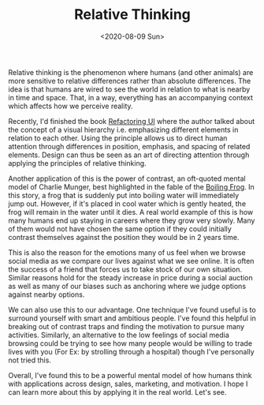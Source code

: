 #+hugo_base_dir: ../
#+date: <2020-08-09 Sun>
#+hugo_tags: essay mental-model human-mental-model
#+hugo_categories: essay
#+TITLE: Relative Thinking

  Relative thinking is the phenomenon where humans (and other animals) are more sensitive to relative differences rather than absolute differences. The idea is that humans are wired to see the world in relation to what is nearby in time and space. That, in a way, everything has an accompanying context which affects how we perceive reality.

  Recently, I'd finished the book [[https://www.goodreads.com/book/show/43190966-refactoring-ui][Refactoring UI]] where the author talked about the concept of a visual hierarchy i.e. emphasizing different elements in relation to each other. Using the principle allows us to direct human attention through differences in position, emphasis, and spacing of related elements. Design can thus be seen as an art of directing attention through applying the principles of relative thinking.

  Another application of this is the power of contrast, an oft-quoted mental model of Charlie Munger, best highlighted in the fable of the [[https://en.wikipedia.org/wiki/Boiling_frog][Boiling Frog]]. In this story, a frog that is suddenly put into boiling water will immediately jump out. However, if it's placed in cool water which is gently heated, the frog will remain in the water until it dies. A real world example of this is how many humans end up staying in careers where they grow very slowly. Many of them would not have chosen the same option if they could initially contrast themselves against the position they would be in 2 years time.

  This is also the reason for the emotions many of us feel when we browse social media as we compare our lives against what we see online. It is often the success of a friend that forces us to take stock of our own situation. Similar reasons hold for the steady increase in price during a social auction as well as many of our biases such as anchoring where we judge options against nearby options.

  We can also use this to our advantage. One technique I've found useful is to surround yourself with smart and ambitious people. I've found this helpful in breaking out of contrast traps and finding the motivation to pursue many activities. Similarly, an alternative to the low feelings of social media browsing could be trying to see how many people would be willing to trade lives with you (For Ex: by strolling through a hospital) though I've personally not tried this.

  Overall, I've found this to be a powerful mental model of how humans think with applications across design, sales, marketing, and motivation. I hope I can learn more about this by applying it in the real world. Let's see.
